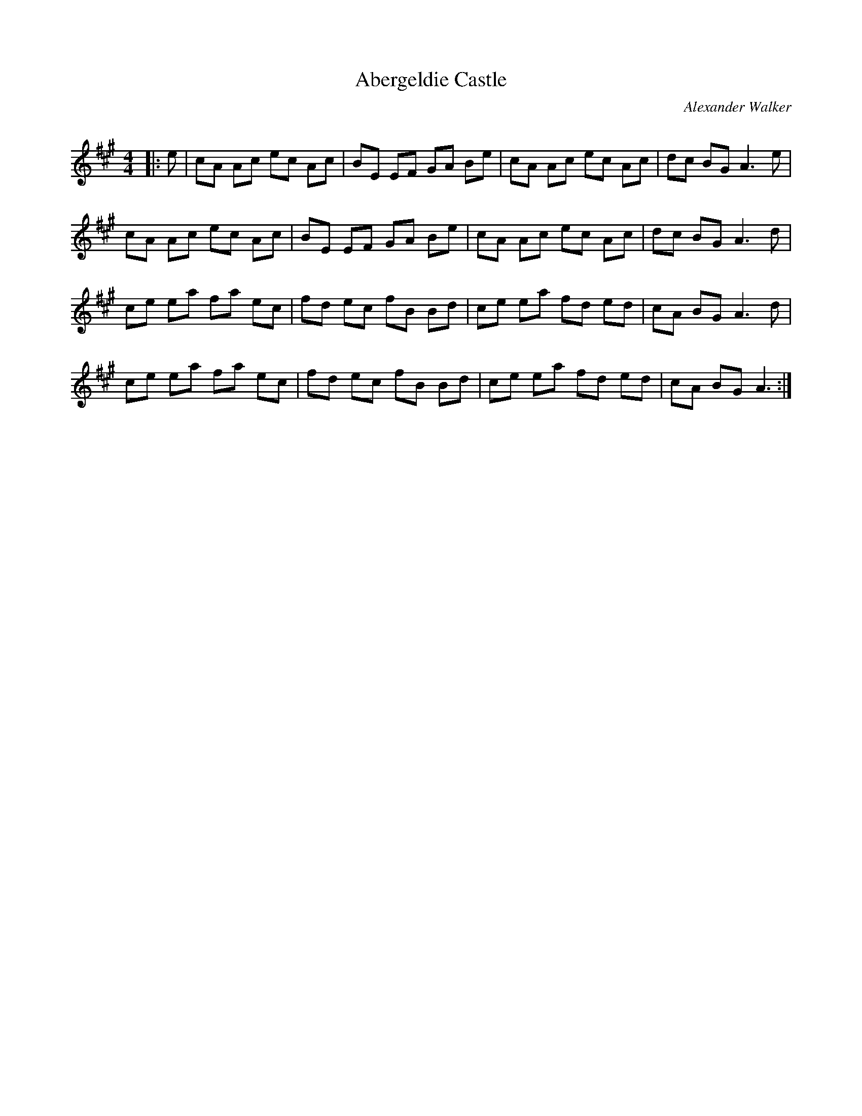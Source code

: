 X:1
T: Abergeldie Castle
C:Alexander Walker
R:Reel
I:speed 232
Q:232
K:A
M:4/4
L:1/8
|:e|cA Ac ec Ac|BE EF GA Be|cA Ac ec Ac|dc BG A3e|
cA Ac ec Ac|BE EF GA Be|cA Ac ec Ac|dc BG A3d|
ce ea fa ec|fd ec fB Bd|ce ea fd ed|cA BG A3d|
ce ea fa ec|fd ec fB Bd|ce ea fd ed|cA BG A3:|
